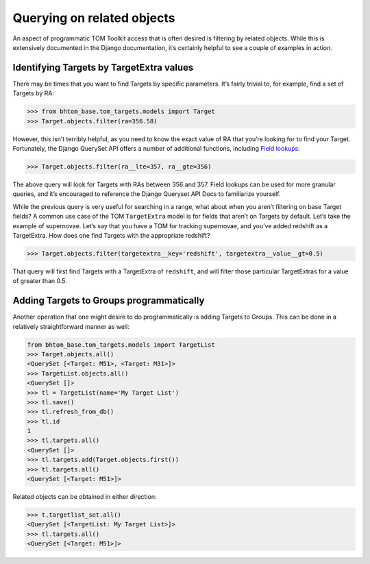 Querying on related objects
===========================

An aspect of programmatic TOM Toolkit access that is often desired is
filtering by related objects. While this is extensively documented in
the Django documentation, it’s certainly helpful to see a couple of
examples in action.

Identifying Targets by TargetExtra values
-----------------------------------------

There may be times that you want to find Targets by specific parameters.
It’s fairly trivial to, for example, find a set of Targets by RA:

.. code:: python

   >>> from bhtom_base.tom_targets.models import Target
   >>> Target.objects.filter(ra=356.58)

However, this isn’t terribly helpful, as you need to know the exact
value of RA that you’re looking for to find your Target. Fortunately,
the Django QuerySet API offers a number of additional functions,
including `Field
lookups <https://docs.djangoproject.com/en/3.0/ref/models/querysets/#field-lookups>`__:

.. code:: python

   >>> Target.objects.filter(ra__lte=357, ra__gte=356)

The above query will look for Targets with RAs between 356 and 357.
Field lookups can be used for more granular queries, and it’s encouraged
to reference the Django Queryset API Docs to familiarize yourself.

While the previous query is very useful for searching in a range, what
about when you aren’t filtering on base Target fields? A common use case
of the TOM ``TargetExtra`` model is for fields that aren’t on Targets by
default. Let’s take the example of supernovae. Let’s say that you have a
TOM for tracking supernovae, and you’ve added redshift as a TargetExtra.
How does one find Targets with the appropriate redshift?

.. code:: python

   >>> Target.objects.filter(targetextra__key='redshift', targetextra__value__gt=0.5)

That query will first find Targets with a TargetExtra of ``redshift``,
and will filter those particular TargetExtras for a value of greater
than 0.5.

Adding Targets to Groups programmatically
-----------------------------------------

Another operation that one might desire to do programmatically is adding
Targets to Groups. This can be done in a relatively straightforward
manner as well:

.. code:: python

   from bhtom_base.tom_targets.models import TargetList
   >>> Target.objects.all()
   <QuerySet [<Target: M51>, <Target: M31>]>
   >>> TargetList.objects.all()
   <QuerySet []>
   >>> tl = TargetList(name='My Target List')
   >>> tl.save()
   >>> tl.refresh_from_db()
   >>> tl.id
   1
   >>> tl.targets.all()
   <QuerySet []>
   >>> tl.targets.add(Target.objects.first())
   >>> tl.targets.all()
   <QuerySet [<Target: M51>]>

Related objects can be obtained in either direction:

.. code:: python

   >>> t.targetlist_set.all()
   <QuerySet [<TargetList: My Target List>]>
   >>> tl.targets.all()
   <QuerySet [<Target: M51>]>
